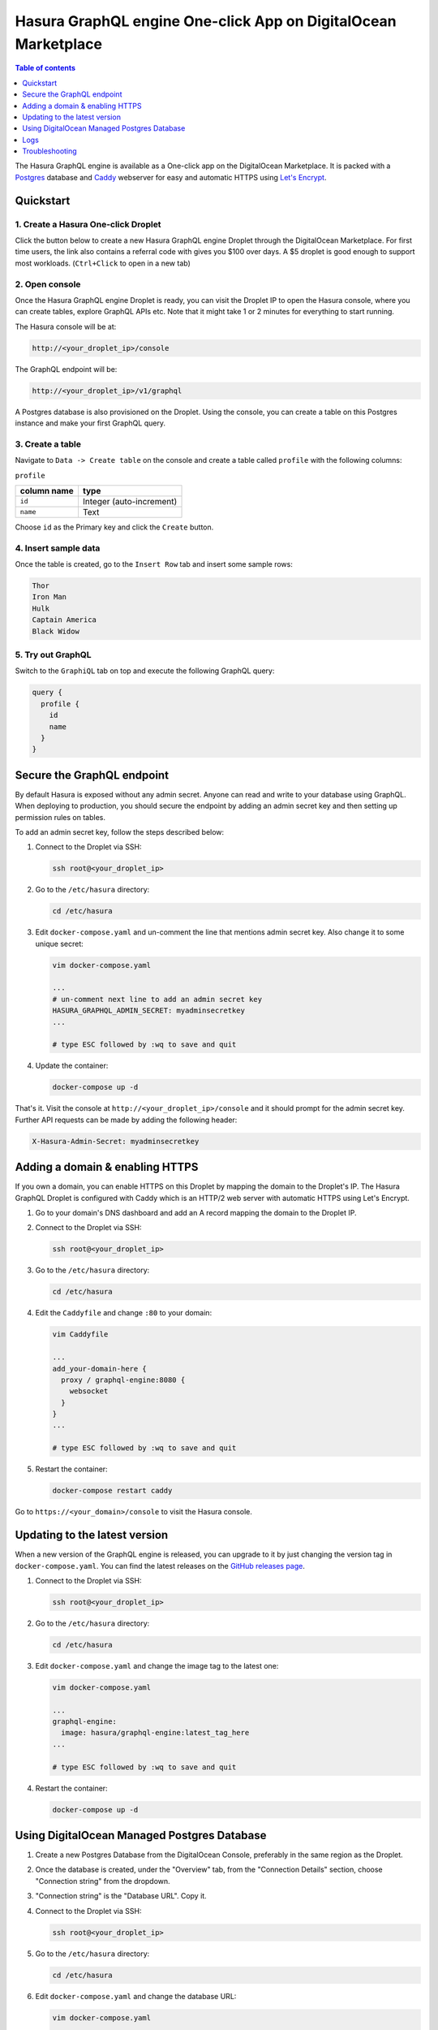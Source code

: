 .. meta::
   :description: Deploy Hasura GraphQL engine One-click App on DigitalOcean Marketplace
   :keywords: hasura, docs, guide, deployment, digital ocean, marketplace

Hasura GraphQL engine One-click App on DigitalOcean Marketplace
===============================================================

.. contents:: Table of contents
  :backlinks: none
  :depth: 1
  :local:

The Hasura GraphQL engine is available as a One-click app on the DigitalOcean
Marketplace. It is packed with a `Postgres <https://www.postgresql.org/>`__
database and `Caddy <https://caddyserver.com/>`__ webserver for easy and
automatic HTTPS using `Let's Encrypt <https://letsencrypt.org/>`__.

Quickstart
----------

1. Create a Hasura One-click Droplet
~~~~~~~~~~~~~~~~~~~~~~~~~~~~~~~~~~~~

Click the button below to create a new Hasura GraphQL engine Droplet through
the DigitalOcean Marketplace. For first time users, the link also contains a
referral code with gives you $100 over days. A $5 droplet is good enough to
support most workloads. (``Ctrl+Click`` to open in a new tab)

.. image:: https://graphql-engine-cdn.hasura.io/img/create_hasura_droplet.png
   :width: 300px
   :alt: do_create_droplet_button
   :class: no-shadow
   :target: https://marketplace.digitalocean.com/apps/hasura?action=deploy&refcode=c4d9092d2c48&utm_source=hasura&utm_campaign=docs

2. Open console
~~~~~~~~~~~~~~~

Once the Hasura GraphQL engine Droplet is ready, you can visit the Droplet IP to
open the Hasura console, where you can create tables, explore GraphQL APIs etc.
Note that it might take 1 or 2 minutes for everything to start running.

The Hasura console will be at:

.. code-block:: bash

   http://<your_droplet_ip>/console


The GraphQL endpoint will be:

.. code-block:: bash

   http://<your_droplet_ip>/v1/graphql


A Postgres database is also provisioned on the Droplet. Using the console, you
can create a table on this Postgres instance and make your first GraphQL query.

.. image:: https://graphql-engine-cdn.hasura.io/heroku-repo/assets/hasura_console.png
   :class: no-shadow
   :alt: Hasura console

3. Create a table
~~~~~~~~~~~~~~~~~

Navigate to ``Data -> Create table`` on the console and create a table called ``profile`` with the following columns:

``profile``

===============  ========
 column name      type
===============  ========
``id``             Integer (auto-increment)
``name``           Text
===============  ========

Choose ``id`` as the Primary key and click the ``Create`` button.

.. image:: https://graphql-engine-cdn.hasura.io/heroku-repo/assets/hasura_create_table.png
   :class: no-shadow
   :alt: Hasura console - create table

4. Insert sample data
~~~~~~~~~~~~~~~~~~~~~

Once the table is created, go to the ``Insert Row`` tab and insert some sample rows:

.. code-block:: bash

   Thor
   Iron Man
   Hulk
   Captain America
   Black Widow

.. image:: https://graphql-engine-cdn.hasura.io/heroku-repo/assets/hasura_insert_row.png
   :class: no-shadow
   :alt: Hasura console - insert data

5. Try out GraphQL
~~~~~~~~~~~~~~~~~~

Switch to the ``GraphiQL`` tab on top and execute the following GraphQL query:

.. code-block:: graphql

   query {
     profile {
       id
       name
     }
   }

.. image:: https://graphql-engine-cdn.hasura.io/heroku-repo/assets/hasura_graphql_query.png
   :class: no-shadow
   :alt: Hasura console - GraphiQL

Secure the GraphQL endpoint
---------------------------

By default Hasura is exposed without any admin secret. Anyone can read and write
to your database using GraphQL. When deploying to production, you should secure
the endpoint by adding an admin secret key and then setting up permission rules on
tables.

To add an admin secret key, follow the steps described below:

1. Connect to the Droplet via SSH:

   .. code-block:: bash

      ssh root@<your_droplet_ip>


2. Go to the ``/etc/hasura`` directory:

   .. code-block:: bash

      cd /etc/hasura


3. Edit ``docker-compose.yaml`` and un-comment the line that mentions admin secret key.
   Also change it to some unique secret:

   .. code-block:: bash

      vim docker-compose.yaml

      ...
      # un-comment next line to add an admin secret key
      HASURA_GRAPHQL_ADMIN_SECRET: myadminsecretkey
      ...

      # type ESC followed by :wq to save and quit


4. Update the container:

   .. code-block:: bash

      docker-compose up -d


That's it. Visit the console at ``http://<your_droplet_ip>/console`` and it should
prompt for the admin secret key. Further API requests can be made by adding the
following header:

.. code-block:: bash

   X-Hasura-Admin-Secret: myadminsecretkey


Adding a domain & enabling HTTPS
--------------------------------

If you own a domain, you can enable HTTPS on this Droplet by mapping the domain
to the Droplet's IP. The Hasura GraphQL Droplet is configured with Caddy which is an
HTTP/2 web server with automatic HTTPS using Let's Encrypt.

1. Go to your domain's DNS dashboard and add an A record mapping the domain to the Droplet IP.
2. Connect to the Droplet via SSH:

   .. code-block:: bash

      ssh root@<your_droplet_ip>


3. Go to the ``/etc/hasura`` directory:

   .. code-block:: bash

      cd /etc/hasura


4. Edit the ``Caddyfile`` and change ``:80`` to your domain:

   .. code-block:: bash

      vim Caddyfile

      ...
      add_your-domain-here {
        proxy / graphql-engine:8080 {
          websocket
        }
      }
      ...

      # type ESC followed by :wq to save and quit


5. Restart the container:

   .. code-block:: bash

      docker-compose restart caddy


Go to ``https://<your_domain>/console`` to visit the Hasura console.

Updating to the latest version
------------------------------

When a new version of the GraphQL engine is released, you can upgrade to it by just
changing the version tag in ``docker-compose.yaml``. You can find the latest
releases on the `GitHub releases page
<https://github.com/hasura/graphql-engine/releases>`__.

1. Connect to the Droplet via SSH:

   .. code-block:: bash

      ssh root@<your_droplet_ip>


2. Go to the ``/etc/hasura`` directory:

   .. code-block:: bash

      cd /etc/hasura


3. Edit ``docker-compose.yaml`` and change the image tag to the latest one:

   .. code-block:: bash

      vim docker-compose.yaml

      ...
      graphql-engine:
        image: hasura/graphql-engine:latest_tag_here
      ...

      # type ESC followed by :wq to save and quit


4. Restart the container:

   .. code-block:: bash

      docker-compose up -d


Using DigitalOcean Managed Postgres Database
--------------------------------------------

1. Create a new Postgres Database from the DigitalOcean Console, preferably in the
   same region as the Droplet.
2. Once the database is created, under the "Overview" tab, from the "Connection
   Details" section, choose "Connection string" from the dropdown.
3. "Connection string" is the "Database URL". Copy it.
4. Connect to the Droplet via SSH:

   .. code-block:: bash

      ssh root@<your_droplet_ip>


5. Go to the ``/etc/hasura`` directory:

   .. code-block:: bash

      cd /etc/hasura

6. Edit ``docker-compose.yaml`` and change the database URL:

   .. code-block:: bash

      vim docker-compose.yaml

      ...
      # change the url to use a different database
      HASURA_GRAPHQL_DATABASE_URL: <database-url>
      ...

      # type ESC followed by :wq to save and quit

Similarly, the database URL can be changed to connect to any other Postgres
database.

.. note::

  If you're using Hasura with a restricted database user, make sure you go
  through :doc:`Postgres permissions <../../deployment/postgres-permissions>`
  to configure all required permissions (not applicable with the default
  connection string with DO Managed Postgres).

Connection pooling
~~~~~~~~~~~~~~~~~~
Connection pooling is a built-in feature of graphql-engine. The default connection pool size is 50.
If you need to configure the pool size or the timeout, you can use the below environment variables.

- ``HASURA_GRAPHQL_PG_CONNECTIONS``: Maximum number of Postgres connections that can be opened per stripe (default: 50). 
- ``HASURA_GRAPHQL_PG_TIMEOUT``: Each connection’s idle time before it is closed (default: 180 sec)

.. note::

  If you still want to enable connection pooling on your managed database on DigitalOcean, you should do so in the ``session`` mode.


Logs
----


1. Connect to the Droplet via SSH:

   .. code-block:: bash

      ssh root@<your_droplet_ip>


2. Go to the ``/etc/hasura`` directory:

   .. code-block:: bash

      cd /etc/hasura

3. To checks logs for any container, use the following command:

   .. code-block:: bash

      docker-compose logs <container_name>

Where ``<container_name>`` is one of ``graphql-engine``, ``postgres`` or
``caddy``.

Troubleshooting
---------------

Logs should be able to help you in most scenarios. If it doesn't, feel free to
talk to us on `Discord <https://discord.gg/hasura>`__.
